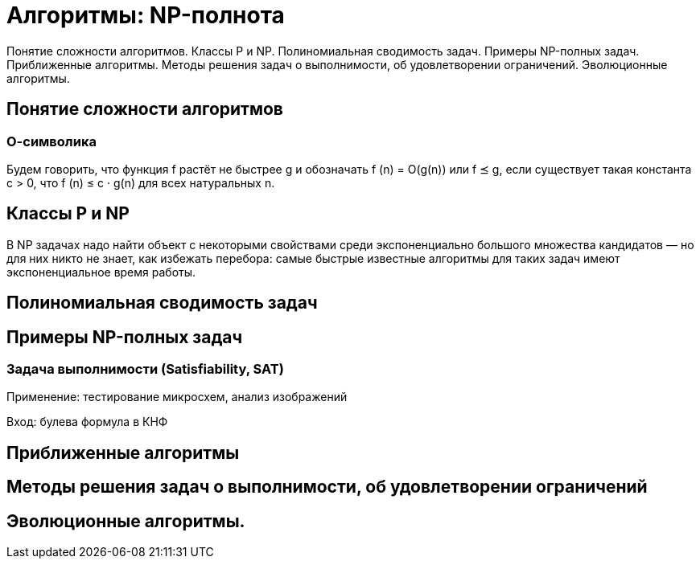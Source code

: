 = Алгоритмы: NP-полнота

Понятие сложности алгоритмов. Классы P и NP. Полиномиальная сводимость задач. Примеры NP-полных задач. Приближенные алгоритмы. Методы решения задач о выполнимости, об удовлетворении ограничений. Эволюционные алгоритмы.

== Понятие сложности алгоритмов

=== О-символика 
Будем говорить, что функция f растёт не быстрее g и обозначать f (n) = O(g(n)) или f ⪯ g, если существует такая константа c > 0, что
f (n) ≤ c · g(n) для всех натуральных n.

== Классы P и NP

В NP задачах надо найти объект с некоторыми свойствами среди экспоненциально большого множества кандидатов –– но для них никто не знает, как избежать перебора: самые быстрые известные алгоритмы для таких задач
имеют экспоненциальное время работы.

== Полиномиальная сводимость задач

== Примеры NP-полных задач

=== Задача выполнимости (Satisfiability, SAT)

Применение: тестирование микросхем, анализ изображений

Вход: булева формула в КНФ

== Приближенные алгоритмы

== Методы решения задач о выполнимости, об удовлетворении ограничений

== Эволюционные алгоритмы.
